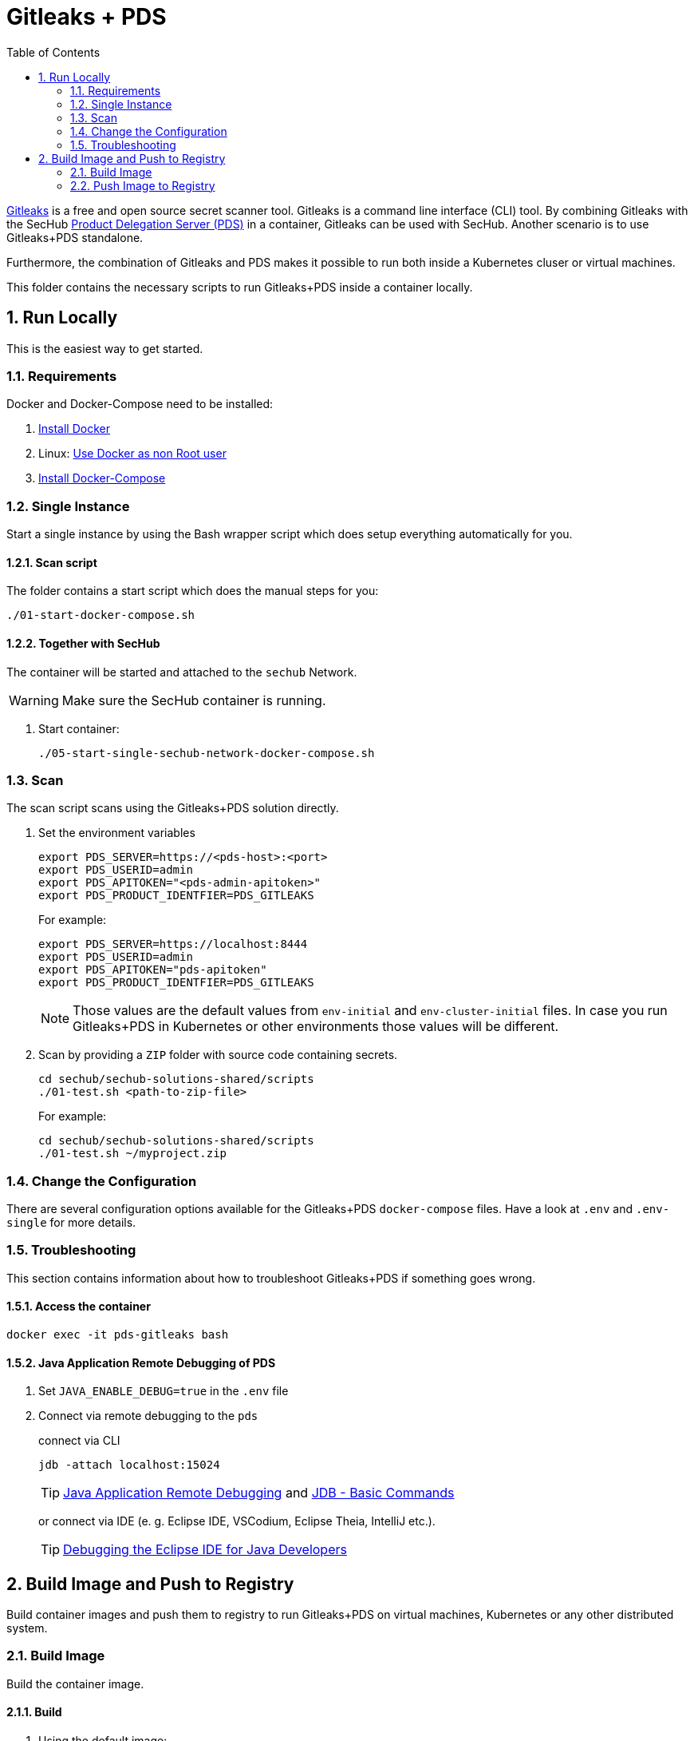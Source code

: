 // SPDX-License-Identifier: MIT

:toc:
:numbered:

= Gitleaks + PDS

https://github.com/zricethezav/gitleaks[Gitleaks] is a free and open source secret scanner tool. Gitleaks is a command line interface (CLI) tool. By combining Gitleaks  with the SecHub https://mercedes-benz.github.io/sechub/latest/sechub-product-delegation-server.html[Product Delegation Server (PDS)] in a container, Gitleaks can be used with SecHub. Another scenario is to use Gitleaks+PDS standalone.

Furthermore, the combination of Gitleaks and PDS makes it possible to run both inside a Kubernetes cluser or virtual machines.

This folder contains the necessary scripts to run Gitleaks+PDS inside a container locally.

== Run Locally

This is the easiest way to get started.

=== Requirements

Docker and Docker-Compose need to be installed:

. https://docs.docker.com/engine/install/[Install Docker]

. Linux: https://docs.docker.com/engine/install/linux-postinstall/#manage-docker-as-a-non-root-user[Use Docker as non Root user]

. https://docs.docker.com/compose/install/[Install Docker-Compose]

=== Single Instance

Start a single instance by using the Bash wrapper script which does setup everything automatically for you.

==== Scan script

The folder contains a start script which does the manual steps for you:

----
./01-start-docker-compose.sh
----

==== Together with SecHub

The container will be started and attached to the `sechub` Network.

WARNING: Make sure the SecHub container is running.

. Start container:
+
----
./05-start-single-sechub-network-docker-compose.sh
----

=== Scan

The scan script scans using the Gitleaks+PDS solution directly.

. Set the environment variables
+
----
export PDS_SERVER=https://<pds-host>:<port>
export PDS_USERID=admin
export PDS_APITOKEN="<pds-admin-apitoken>"
export PDS_PRODUCT_IDENTFIER=PDS_GITLEAKS
----
+
For example:
+
----
export PDS_SERVER=https://localhost:8444
export PDS_USERID=admin
export PDS_APITOKEN="pds-apitoken"
export PDS_PRODUCT_IDENTFIER=PDS_GITLEAKS
----
+
[NOTE]
Those values are the default values from `env-initial` and `env-cluster-initial` files. In case you run Gitleaks+PDS in Kubernetes or other environments those values will be different.

. Scan by providing a `ZIP` folder with source code containing secrets.
+
----
cd sechub/sechub-solutions-shared/scripts
./01-test.sh <path-to-zip-file>
----
+
For example:
+
----
cd sechub/sechub-solutions-shared/scripts
./01-test.sh ~/myproject.zip
----

=== Change the Configuration

There are several configuration options available for the Gitleaks+PDS `docker-compose` files. Have a look at `.env` and `.env-single` for more details.

=== Troubleshooting

This section contains information about how to troubleshoot Gitleaks+PDS if something goes wrong.

==== Access the container

----
docker exec -it pds-gitleaks bash
----

==== Java Application Remote Debugging of PDS

. Set `JAVA_ENABLE_DEBUG=true` in the `.env` file

. Connect via remote debugging to the `pds`
+
connect via CLI
+
----
jdb -attach localhost:15024
----
+
TIP: https://www.baeldung.com/java-application-remote-debugging[Java Application Remote Debugging] and https://www.tutorialspoint.com/jdb/jdb_basic_commands.htm[JDB - Basic Commands]
+
or connect via IDE (e. g. Eclipse IDE, VSCodium, Eclipse Theia, IntelliJ etc.).
+
TIP: https://www.eclipse.org/community/eclipse_newsletter/2017/june/article1.php[Debugging the Eclipse IDE for Java Developers]

== Build Image and Push to Registry

Build container images and push them to registry to run Gitleaks+PDS on virtual machines, Kubernetes or any other distributed system.

=== Build Image

Build the container image.

==== Build

. Using the default image:
+
----
./10-create-image.sh my.registry.example.org/sechub/pds_gitleaks v0.1
----

. Using your own base image:
+
----
./10-create-image.sh my.registry.example.org/sechub/pds_gitleaks v0.1 "my.registry.example.org/pds-base"
----

=== Push Image to Registry

Push the container image to a registry.

* Push the version tag only
+
----
./20-push-image.sh my.registry.example.org/sechub/pds_gitleaks v0.1
----

* Push the version and `latest` tags
+
----
./20-push-image.sh my.registry.example.org/sechub/pds_gitleaks v0.1 yes
----

